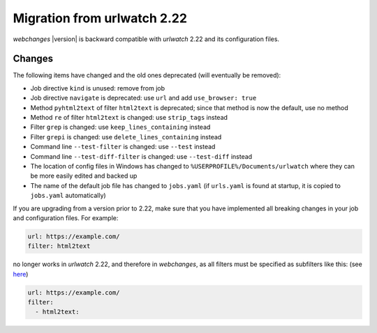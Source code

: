 .. _migration:

============================
Migration from urlwatch 2.22
============================

`webchanges` |version| is backward compatible with `urlwatch` 2.22 and its configuration files.

Changes
-------
The following items have changed and the old ones deprecated (will eventually be removed):

* Job directive ``kind`` is unused: remove from job
* Job directive ``navigate`` is deprecated: use ``url`` and add ``use_browser: true``
* Method ``pyhtml2text`` of filter ``html2text`` is deprecated; since that method is now the default, use no method
* Method ``re`` of filter ``html2text`` is changed: use ``strip_tags`` instead
* Filter ``grep`` is changed: use ``keep_lines_containing`` instead
* Filter ``grepi`` is changed: use ``delete_lines_containing`` instead
* Command line ``--test-filter`` is changed: use ``--test`` instead
* Command line ``--test-diff-filter`` is changed: use ``--test-diff`` instead
* The location of config files in Windows has changed to ``%USERPROFILE%/Documents/urlwatch``
  where they can be more easily edited and backed up
* The name of the default job file has changed to ``jobs.yaml`` (if ``urls.yaml`` is found at startup,
  it is copied to ``jobs.yaml`` automatically)

If you are upgrading from a version prior to 2.22, make sure that you have implemented all breaking changes in your
job and configuration files.  For example:

.. code-block:: yaml

   url: https://example.com/
   filter: html2text

no longer works in `urlwatch` 2.22, and therefore in `webchanges`, as all filters must be specified as subfilters like
this: (see `here <https://github.com/thp/urlwatch/pull/600#issuecomment-753944678>`__)

.. code-block:: yaml

   url: https://example.com/
   filter:
     - html2text:


